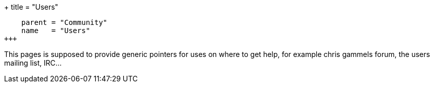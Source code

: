 +++
title = "Users"
[menu.main]
    parent = "Community"
    name   = "Users"
+++

This pages is supposed to provide generic pointers for uses on where
to get help, for example chris gammels forum, the users mailing list,
IRC...
